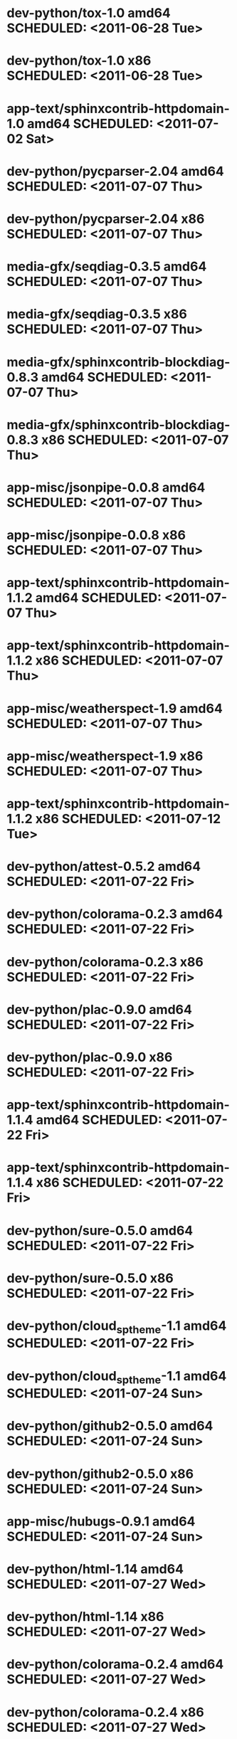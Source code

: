 * dev-python/tox-1.0                       amd64 SCHEDULED: <2011-06-28 Tue>
* dev-python/tox-1.0                         x86 SCHEDULED: <2011-06-28 Tue>
* app-text/sphinxcontrib-httpdomain-1.0    amd64 SCHEDULED: <2011-07-02 Sat>
* dev-python/pycparser-2.04                amd64 SCHEDULED: <2011-07-07 Thu>
* dev-python/pycparser-2.04                  x86 SCHEDULED: <2011-07-07 Thu>
* media-gfx/seqdiag-0.3.5                  amd64 SCHEDULED: <2011-07-07 Thu>
* media-gfx/seqdiag-0.3.5                    x86 SCHEDULED: <2011-07-07 Thu>
* media-gfx/sphinxcontrib-blockdiag-0.8.3  amd64 SCHEDULED: <2011-07-07 Thu>
* media-gfx/sphinxcontrib-blockdiag-0.8.3    x86 SCHEDULED: <2011-07-07 Thu>
* app-misc/jsonpipe-0.0.8                  amd64 SCHEDULED: <2011-07-07 Thu>
* app-misc/jsonpipe-0.0.8                    x86 SCHEDULED: <2011-07-07 Thu>
* app-text/sphinxcontrib-httpdomain-1.1.2  amd64 SCHEDULED: <2011-07-07 Thu>
* app-text/sphinxcontrib-httpdomain-1.1.2    x86 SCHEDULED: <2011-07-07 Thu>
* app-misc/weatherspect-1.9                amd64 SCHEDULED: <2011-07-07 Thu>
* app-misc/weatherspect-1.9                  x86 SCHEDULED: <2011-07-07 Thu>
* app-text/sphinxcontrib-httpdomain-1.1.2    x86 SCHEDULED: <2011-07-12 Tue>
* dev-python/attest-0.5.2                  amd64 SCHEDULED: <2011-07-22 Fri>
* dev-python/colorama-0.2.3                amd64 SCHEDULED: <2011-07-22 Fri>
* dev-python/colorama-0.2.3                  x86 SCHEDULED: <2011-07-22 Fri>
* dev-python/plac-0.9.0                    amd64 SCHEDULED: <2011-07-22 Fri>
* dev-python/plac-0.9.0                      x86 SCHEDULED: <2011-07-22 Fri>
* app-text/sphinxcontrib-httpdomain-1.1.4  amd64 SCHEDULED: <2011-07-22 Fri>
* app-text/sphinxcontrib-httpdomain-1.1.4    x86 SCHEDULED: <2011-07-22 Fri>
* dev-python/sure-0.5.0                    amd64 SCHEDULED: <2011-07-22 Fri>
* dev-python/sure-0.5.0                      x86 SCHEDULED: <2011-07-22 Fri>
* dev-python/cloud_sptheme-1.1             amd64 SCHEDULED: <2011-07-22 Fri>
* dev-python/cloud_sptheme-1.1             amd64 SCHEDULED: <2011-07-24 Sun>
* dev-python/github2-0.5.0                 amd64 SCHEDULED: <2011-07-24 Sun>
* dev-python/github2-0.5.0                   x86 SCHEDULED: <2011-07-24 Sun>
* app-misc/hubugs-0.9.1                    amd64 SCHEDULED: <2011-07-24 Sun>
* dev-python/html-1.14                     amd64 SCHEDULED: <2011-07-27 Wed>
* dev-python/html-1.14                       x86 SCHEDULED: <2011-07-27 Wed>
* dev-python/colorama-0.2.4                amd64 SCHEDULED: <2011-07-27 Wed>
* dev-python/colorama-0.2.4                  x86 SCHEDULED: <2011-07-27 Wed>
* dev-util/ditz-0.5-r1                       x86 SCHEDULED: <2011-08-05 Fri>
* dev-util/ditz-0.5-r1                     amd64 SCHEDULED: <2011-08-05 Fri>
* dev-python/rstctl-0.4                    amd64 SCHEDULED: <2011-08-08 Mon>
* dev-python/rstctl-0.4                      x86 SCHEDULED: <2011-08-08 Mon>
* dev-python/pycparser-2.03                amd64 SCHEDULED: <2011-08-15 Mon>
* dev-python/pycparser-2.03                  x86 SCHEDULED: <2011-08-15 Mon>
* dev-perl/Net-Twitter-Lite-0.10004        amd64 SCHEDULED: <2011-08-15 Mon>
* dev-perl/Net-Twitter-Lite-0.10004          x86 SCHEDULED: <2011-08-15 Mon>
* dev-python/twython-1.4.2                 amd64 SCHEDULED: <2011-08-16 Tue>
* dev-python/twython-1.4.2                   x86 SCHEDULED: <2011-08-16 Tue>
* media-gfx/sphinxcontrib-mscgen-0.4       amd64 SCHEDULED: <2011-08-27 Sat>
* media-gfx/sphinxcontrib-mscgen-0.4         x86 SCHEDULED: <2011-08-27 Sat>
* www-apps/mnemosyne-0.12                  amd64 SCHEDULED: <2011-10-05 Wed>
* www-apps/mnemosyne-0.12                    x86 SCHEDULED: <2011-10-05 Wed>
